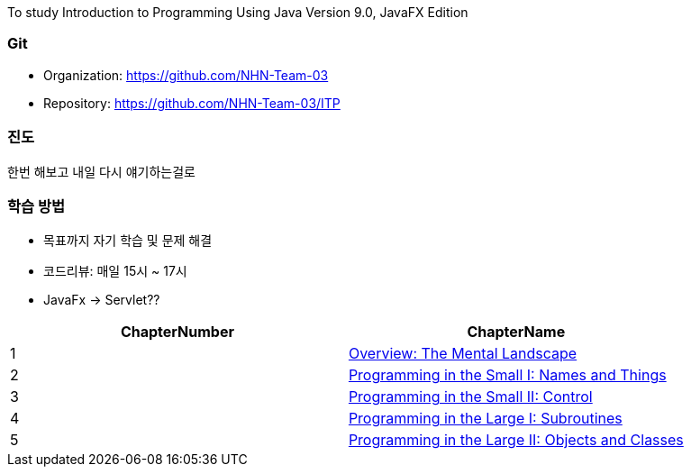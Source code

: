 To study Introduction to Programming Using Java Version 9.0, JavaFX Edition +

=== Git
* Organization: https://github.com/NHN-Team-03
* Repository: https://github.com/NHN-Team-03/ITP

=== 진도
한번 해보고 내일 다시 얘기하는걸로 +

=== 학습 방법

* 목표까지 자기 학습 및 문제 해결
* 코드리뷰: 매일 15시 ~ 17시
* JavaFx -> Servlet?? +


|===
| ChapterNumber | ChapterName

| 1
| link:./Chapter1[Overview: The Mental Landscape]

| 2
| link:./Chapter2[Programming in the Small I: Names and Things]

| 3
| link:./Chapter3[Programming in the Small II: Control]

| 4
| link:./Chapter4[Programming in the Large I: Subroutines]

| 5
| link:./Chapter5[Programming in the Large II: Objects and Classes]
|===

